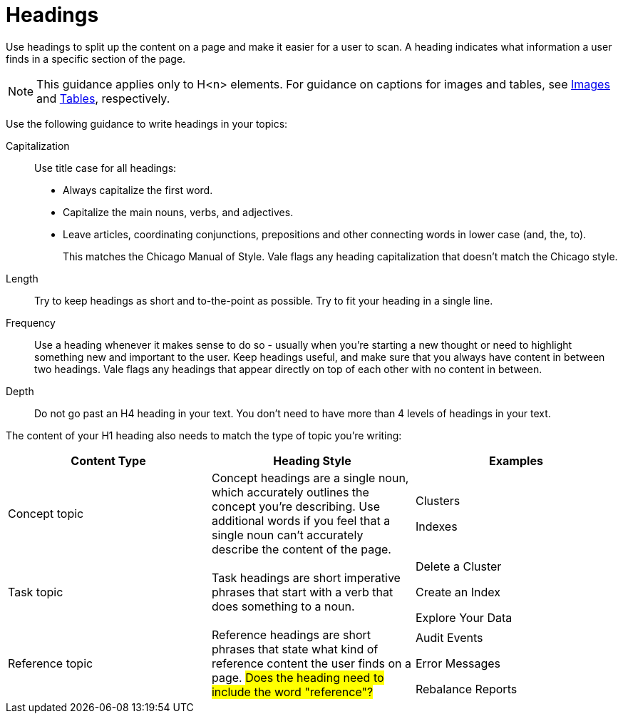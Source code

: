 = Headings

Use headings to split up the content on a page and make it easier for a user to scan. A heading indicates what information a user finds in a specific section of the page. 

NOTE: This guidance applies only to H<n> elements. For guidance on captions for images and tables, see xref:Images.adoc[Images] and xref:Tables.adoc[Tables], respectively.

Use the following guidance to write headings in your topics: 

Capitalization:: Use title case for all headings: 
+
* Always capitalize the first word. 
* Capitalize the main nouns, verbs, and adjectives. 
* Leave articles, coordinating conjunctions, prepositions and other connecting words in lower case (and, the, to). 
+
This matches the Chicago Manual of Style. Vale flags any heading capitalization that doesn't match the Chicago style.
Length:: Try to keep headings as short and to-the-point as possible. Try to fit your heading in a single line. 
Frequency:: Use a heading whenever it makes sense to do so - usually when you're starting a new thought or need to highlight something new and important to the user. Keep headings useful, and make sure that you always have content in between two headings. Vale flags any headings that appear directly on top of each other with no content in between. 
Depth:: Do not go past an H4 heading in your text. You don't need to have more than 4 levels of headings in your text. 

The content of your H1 heading also needs to match the type of topic you're writing: 

|===
| Content Type | Heading Style | Examples

|Concept topic
|Concept headings are a single noun, which accurately outlines the concept you're describing. Use additional words if you feel that a single noun can't accurately describe the content of the page. 
a| Clusters

Indexes

|Task topic
|Task headings are short imperative phrases that start with a verb that does something to a noun. 
a|Delete a Cluster

Create an Index

Explore Your Data

|Reference topic
|Reference headings are short phrases that state what kind of reference content the user finds on a page. ##Does the heading need to include the word "reference"?## 
a| Audit Events

Error Messages 

Rebalance Reports

|===